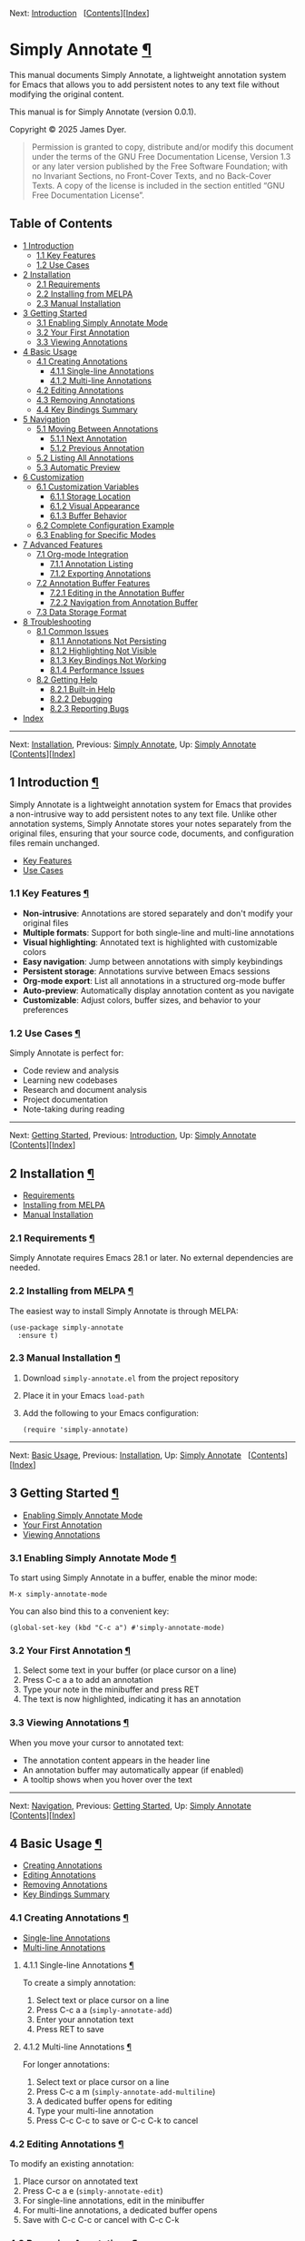 <<Top>>

Next: [[#Introduction][Introduction]]  
[[[#SEC_Contents][Contents]]][[[#Index][Index]]]

* Simply Annotate [[#Simply-Annotate][¶]]
:PROPERTIES:
:CUSTOM_ID: Simply-Annotate
:CLASS: top
:END:
This manual documents Simply Annotate, a lightweight annotation system
for Emacs that allows you to add persistent notes to any text file
without modifying the original content.

This manual is for Simply Annotate (version 0.0.1).

Copyright © 2025 James Dyer.

#+begin_quote
Permission is granted to copy, distribute and/or modify this document
under the terms of the GNU Free Documentation License, Version 1.3 or
any later version published by the Free Software Foundation; with no
Invariant Sections, no Front-Cover Texts, and no Back-Cover Texts. A
copy of the license is included in the section entitled “GNU Free
Documentation License”.

#+end_quote

<<SEC_Contents>>
** Table of Contents
:PROPERTIES:
:CUSTOM_ID: table-of-contents
:CLASS: contents-heading
:END:

- [[#Introduction][1 Introduction]]
  - [[#Key-Features][1.1 Key Features]]
  - [[#Use-Cases][1.2 Use Cases]]
- [[#Installation][2 Installation]]
  - [[#Requirements][2.1 Requirements]]
  - [[#Installing-from-MELPA][2.2 Installing from MELPA]]
  - [[#Manual-Installation][2.3 Manual Installation]]
- [[#Getting-Started][3 Getting Started]]
  - [[#Enabling-Simply-Annotate-Mode][3.1 Enabling Simply Annotate
    Mode]]
  - [[#Your-First-Annotation][3.2 Your First Annotation]]
  - [[#Viewing-Annotations][3.3 Viewing Annotations]]
- [[#Basic-Usage][4 Basic Usage]]
  - [[#Creating-Annotations][4.1 Creating Annotations]]
    - [[#Single_002dline-Annotations][4.1.1 Single-line Annotations]]
    - [[#Multi_002dline-Annotations][4.1.2 Multi-line Annotations]]
  - [[#Editing-Annotations][4.2 Editing Annotations]]
  - [[#Removing-Annotations][4.3 Removing Annotations]]
  - [[#Key-Bindings-Summary][4.4 Key Bindings Summary]]
- [[#Navigation][5 Navigation]]
  - [[#Moving-Between-Annotations][5.1 Moving Between Annotations]]
    - [[#Next-Annotation][5.1.1 Next Annotation]]
    - [[#Previous-Annotation][5.1.2 Previous Annotation]]
  - [[#Listing-All-Annotations][5.2 Listing All Annotations]]
  - [[#Automatic-Preview][5.3 Automatic Preview]]
- [[#Customization][6 Customization]]
  - [[#Customization-Variables][6.1 Customization Variables]]
    - [[#Storage-Location][6.1.1 Storage Location]]
    - [[#Visual-Appearance][6.1.2 Visual Appearance]]
    - [[#Buffer-Behavior][6.1.3 Buffer Behavior]]
  - [[#Complete-Configuration-Example][6.2 Complete Configuration
    Example]]
  - [[#Enabling-for-Specific-Modes][6.3 Enabling for Specific Modes]]
- [[#Advanced-Features][7 Advanced Features]]
  - [[#Org_002dmode-Integration][7.1 Org-mode Integration]]
    - [[#Annotation-Listing][7.1.1 Annotation Listing]]
    - [[#Exporting-Annotations][7.1.2 Exporting Annotations]]
  - [[#Annotation-Buffer-Features][7.2 Annotation Buffer Features]]
    - [[#Editing-in-the-Annotation-Buffer][7.2.1 Editing in the
      Annotation Buffer]]
    - [[#Navigation-from-Annotation-Buffer][7.2.2 Navigation from
      Annotation Buffer]]
  - [[#Data-Storage-Format][7.3 Data Storage Format]]
- [[#Troubleshooting][8 Troubleshooting]]
  - [[#Common-Issues][8.1 Common Issues]]
    - [[#Annotations-Not-Persisting][8.1.1 Annotations Not Persisting]]
    - [[#Highlighting-Not-Visible][8.1.2 Highlighting Not Visible]]
    - [[#Key-Bindings-Not-Working][8.1.3 Key Bindings Not Working]]
    - [[#Performance-Issues][8.1.4 Performance Issues]]
  - [[#Getting-Help][8.2 Getting Help]]
    - [[#Built_002din-Help][8.2.1 Built-in Help]]
    - [[#Debugging][8.2.2 Debugging]]
    - [[#Reporting-Bugs][8.2.3 Reporting Bugs]]
- [[#Index][Index]]

--------------

<<Introduction>>

Next: [[#Installation][Installation]], Previous: [[#Top][Simply
Annotate]], Up: [[#Top][Simply Annotate]]  
[[[#SEC_Contents][Contents]]][[[#Index][Index]]]

** 1 Introduction [[#Introduction-1][¶]]
:PROPERTIES:
:CUSTOM_ID: Introduction-1
:CLASS: chapter
:END:
Simply Annotate is a lightweight annotation system for Emacs that
provides a non-intrusive way to add persistent notes to any text file.
Unlike other annotation systems, Simply Annotate stores your notes
separately from the original files, ensuring that your source code,
documents, and configuration files remain unchanged.

- [[#Key-Features][Key Features]]
- [[#Use-Cases][Use Cases]]

<<Key-Features>>
*** 1.1 Key Features [[#Key-Features][¶]]
:PROPERTIES:
:CUSTOM_ID: key-features
:CLASS: section
:END:
- *Non-intrusive*: Annotations are stored separately and don't modify
  your original files
- *Multiple formats*: Support for both single-line and multi-line
  annotations
- *Visual highlighting*: Annotated text is highlighted with customizable
  colors
- *Easy navigation*: Jump between annotations with simply keybindings
- *Persistent storage*: Annotations survive between Emacs sessions
- *Org-mode export*: List all annotations in a structured org-mode
  buffer
- *Auto-preview*: Automatically display annotation content as you
  navigate
- *Customizable*: Adjust colors, buffer sizes, and behavior to your
  preferences

<<Use-Cases>>
*** 1.2 Use Cases [[#Use-Cases][¶]]
:PROPERTIES:
:CUSTOM_ID: use-cases
:CLASS: section
:END:
Simply Annotate is perfect for:

- Code review and analysis
- Learning new codebases
- Research and document analysis
- Project documentation
- Note-taking during reading

--------------

<<Installation>>

Next: [[#Getting-Started][Getting Started]], Previous:
[[#Introduction][Introduction]], Up: [[#Top][Simply Annotate]]  
[[[#SEC_Contents][Contents]]][[[#Index][Index]]]

** 2 Installation [[#Installation-1][¶]]
:PROPERTIES:
:CUSTOM_ID: Installation-1
:CLASS: chapter
:END:
- [[#Requirements][Requirements]]
- [[#Installing-from-MELPA][Installing from MELPA]]
- [[#Manual-Installation][Manual Installation]]

<<Requirements>>
*** 2.1 Requirements [[#Requirements][¶]]
:PROPERTIES:
:CUSTOM_ID: requirements
:CLASS: section
:END:
Simply Annotate requires Emacs 28.1 or later. No external dependencies
are needed.

<<Installing-from-MELPA>>
*** 2.2 Installing from MELPA [[#Installing-from-MELPA][¶]]
:PROPERTIES:
:CUSTOM_ID: installing-from-melpa
:CLASS: section
:END:
The easiest way to install Simply Annotate is through MELPA:

#+begin_src example-preformatted
(use-package simply-annotate
  :ensure t)
#+end_src

<<Manual-Installation>>
*** 2.3 Manual Installation [[#Manual-Installation][¶]]
:PROPERTIES:
:CUSTOM_ID: manual-installation
:CLASS: section
:END:
1. Download =simply-annotate.el= from the project repository
2. Place it in your Emacs =load-path=
3. Add the following to your Emacs configuration:

   #+begin_src example-preformatted
   (require 'simply-annotate)
   #+end_src

--------------

<<Getting-Started>>

Next: [[#Basic-Usage][Basic Usage]], Previous:
[[#Installation][Installation]], Up: [[#Top][Simply Annotate]]  
[[[#SEC_Contents][Contents]]][[[#Index][Index]]]

** 3 Getting Started [[#Getting-Started-1][¶]]
:PROPERTIES:
:CUSTOM_ID: Getting-Started-1
:CLASS: chapter
:END:
- [[#Enabling-Simply-Annotate-Mode][Enabling Simply Annotate Mode]]
- [[#Your-First-Annotation][Your First Annotation]]
- [[#Viewing-Annotations][Viewing Annotations]]

<<Enabling-Simply-Annotate-Mode>>
*** 3.1 Enabling Simply Annotate Mode [[#Enabling-Simply-Annotate-Mode][¶]]
:PROPERTIES:
:CUSTOM_ID: enabling-simply-annotate-mode
:CLASS: section
:END:
To start using Simply Annotate in a buffer, enable the minor mode:

#+begin_src example-preformatted
M-x simply-annotate-mode
#+end_src

You can also bind this to a convenient key:

#+begin_src example-preformatted
(global-set-key (kbd "C-c a") #'simply-annotate-mode)
#+end_src

<<Your-First-Annotation>>
*** 3.2 Your First Annotation [[#Your-First-Annotation][¶]]
:PROPERTIES:
:CUSTOM_ID: your-first-annotation
:CLASS: section
:END:
1. Select some text in your buffer (or place cursor on a line)
2. Press C-c a a to add an annotation
3. Type your note in the minibuffer and press RET
4. The text is now highlighted, indicating it has an annotation

<<Viewing-Annotations>>
*** 3.3 Viewing Annotations [[#Viewing-Annotations][¶]]
:PROPERTIES:
:CUSTOM_ID: viewing-annotations
:CLASS: section
:END:
When you move your cursor to annotated text:

- The annotation content appears in the header line
- An annotation buffer may automatically appear (if enabled)
- A tooltip shows when you hover over the text

--------------

<<Basic-Usage>>

Next: [[#Navigation][Navigation]], Previous: [[#Getting-Started][Getting
Started]], Up: [[#Top][Simply Annotate]]  
[[[#SEC_Contents][Contents]]][[[#Index][Index]]]

** 4 Basic Usage [[#Basic-Usage-1][¶]]
:PROPERTIES:
:CUSTOM_ID: Basic-Usage-1
:CLASS: chapter
:END:
- [[#Creating-Annotations][Creating Annotations]]
- [[#Editing-Annotations][Editing Annotations]]
- [[#Removing-Annotations][Removing Annotations]]
- [[#Key-Bindings-Summary][Key Bindings Summary]]

<<Creating-Annotations>>
*** 4.1 Creating Annotations [[#Creating-Annotations][¶]]
:PROPERTIES:
:CUSTOM_ID: creating-annotations
:CLASS: section
:END:
- [[#Single_002dline-Annotations][Single-line Annotations]]
- [[#Multi_002dline-Annotations][Multi-line Annotations]]

<<Single_002dline-Annotations>>
**** 4.1.1 Single-line Annotations [[#Single_002dline-Annotations][¶]]
:PROPERTIES:
:CUSTOM_ID: single-line-annotations
:CLASS: subsection
:END:
To create a simply annotation:

1. Select text or place cursor on a line
2. Press C-c a a (=simply-annotate-add=)
3. Enter your annotation text
4. Press RET to save

<<Multi_002dline-Annotations>>
**** 4.1.2 Multi-line Annotations [[#Multi_002dline-Annotations][¶]]
:PROPERTIES:
:CUSTOM_ID: multi-line-annotations
:CLASS: subsection
:END:
For longer annotations:

1. Select text or place cursor on a line
2. Press C-c a m (=simply-annotate-add-multiline=)
3. A dedicated buffer opens for editing
4. Type your multi-line annotation
5. Press C-c C-c to save or C-c C-k to cancel

<<Editing-Annotations>>
*** 4.2 Editing Annotations [[#Editing-Annotations][¶]]
:PROPERTIES:
:CUSTOM_ID: editing-annotations
:CLASS: section
:END:
To modify an existing annotation:

1. Place cursor on annotated text
2. Press C-c a e (=simply-annotate-edit=)
3. For single-line annotations, edit in the minibuffer
4. For multi-line annotations, a dedicated buffer opens
5. Save with C-c C-c or cancel with C-c C-k

<<Removing-Annotations>>
*** 4.3 Removing Annotations [[#Removing-Annotations][¶]]
:PROPERTIES:
:CUSTOM_ID: removing-annotations
:CLASS: section
:END:
To delete an annotation:

1. Place cursor on annotated text
2. Press C-c a d (=simply-annotate-remove=)
3. The annotation is immediately removed

<<Key-Bindings-Summary>>
*** 4.4 Key Bindings Summary [[#Key-Bindings-Summary][¶]]
:PROPERTIES:
:CUSTOM_ID: key-bindings-summary
:CLASS: section
:END:
| Key Binding | Command                    |
|-------------+----------------------------|
| C-c a a     | Add single-line annotation |
| C-c a m     | Add multi-line annotation  |
| C-c a e     | Edit annotation at point   |
| C-c a d     | Remove annotation at point |
| C-c a n     | Next annotation            |
| C-c a p     | Previous annotation        |
| C-c a l     | List all annotations       |
| C-c a t     | Toggle auto-show buffer    |

--------------

<<Navigation>>

Next: [[#Customization][Customization]], Previous: [[#Basic-Usage][Basic
Usage]], Up: [[#Top][Simply Annotate]]  
[[[#SEC_Contents][Contents]]][[[#Index][Index]]]

** 5 Navigation [[#Navigation-1][¶]]
:PROPERTIES:
:CUSTOM_ID: Navigation-1
:CLASS: chapter
:END:
- [[#Moving-Between-Annotations][Moving Between Annotations]]
- [[#Listing-All-Annotations][Listing All Annotations]]
- [[#Automatic-Preview][Automatic Preview]]

<<Moving-Between-Annotations>>
*** 5.1 Moving Between Annotations [[#Moving-Between-Annotations][¶]]
:PROPERTIES:
:CUSTOM_ID: moving-between-annotations
:CLASS: section
:END:
- [[#Next-Annotation][Next Annotation]]
- [[#Previous-Annotation][Previous Annotation]]

<<Next-Annotation>>
**** 5.1.1 Next Annotation [[#Next-Annotation][¶]]
:PROPERTIES:
:CUSTOM_ID: next-annotation
:CLASS: subsection
:END:
Press C-c a n (=simply-annotate-next=) to jump to the next annotation in
the buffer. If you're at the last annotation, it wraps to the first one.

<<Previous-Annotation>>
**** 5.1.2 Previous Annotation [[#Previous-Annotation][¶]]
:PROPERTIES:
:CUSTOM_ID: previous-annotation
:CLASS: subsection
:END:
Press C-c a p (=simply-annotate-previous=) to jump to the previous
annotation in the buffer. If you're at the first annotation, it wraps to
the last one.

<<Listing-All-Annotations>>
*** 5.2 Listing All Annotations [[#Listing-All-Annotations][¶]]
:PROPERTIES:
:CUSTOM_ID: listing-all-annotations
:CLASS: section
:END:
Press C-c a l (=simply-annotate-list=) to open an org-mode buffer
showing all annotations in the current buffer. This provides:

- A structured overview of all your annotations
- Clickable links to jump directly to each annotation
- Line numbers for easy reference
- The ability to export or save the annotation summary

<<Automatic-Preview>>
*** 5.3 Automatic Preview [[#Automatic-Preview][¶]]
:PROPERTIES:
:CUSTOM_ID: automatic-preview
:CLASS: section
:END:
When =simply-annotate-auto-show-buffer= is enabled (the default), moving
your cursor to annotated text automatically:

- Updates the header line with annotation information
- Shows the annotation content in a dedicated buffer
- Displays the annotation number and total count

--------------

<<Customization>>

Next: [[#Advanced-Features][Advanced Features]], Previous:
[[#Navigation][Navigation]], Up: [[#Top][Simply Annotate]]  
[[[#SEC_Contents][Contents]]][[[#Index][Index]]]

** 6 Customization [[#Customization-1][¶]]
:PROPERTIES:
:CUSTOM_ID: Customization-1
:CLASS: chapter
:END:
- [[#Customization-Variables][Customization Variables]]
- [[#Complete-Configuration-Example][Complete Configuration Example]]
- [[#Enabling-for-Specific-Modes][Enabling for Specific Modes]]

<<Customization-Variables>>
*** 6.1 Customization Variables [[#Customization-Variables][¶]]
:PROPERTIES:
:CUSTOM_ID: customization-variables
:CLASS: section
:END:
- [[#Storage-Location][Storage Location]]
- [[#Visual-Appearance][Visual Appearance]]
- [[#Buffer-Behavior][Buffer Behavior]]

<<Storage-Location>>
**** 6.1.1 Storage Location [[#Storage-Location][¶]]
:PROPERTIES:
:CUSTOM_ID: storage-location
:CLASS: subsection
:END:
- Variable: *simply-annotate-file*
  [[#index-simply_002dannotate_002dfile][¶]] :: File to store
  annotations. Default is =simply-annotations.el= in your
  =user-emacs-directory=.

  #+begin_src example-preformatted
  (setq simply-annotate-file "~/my-annotations.el")
  #+end_src

<<Visual-Appearance>>
**** 6.1.2 Visual Appearance [[#Visual-Appearance][¶]]
:PROPERTIES:
:CUSTOM_ID: visual-appearance
:CLASS: subsection
:END:
- Variable: *simply-annotate-highlight-face*
  [[#index-simply_002dannotate_002dhighlight_002dface][¶]] :: Face used
  to highlight annotated text. Default is yellow background with black
  foreground.

  #+begin_src example-preformatted
  ;; Subtle highlighting
  (setq simply-annotate-highlight-face 
        '(:background "#fff3cd" :foreground "#856404"))

  ;; High contrast
  (setq simply-annotate-highlight-face 
        '(:background "#007acc" :foreground "white" :weight bold))

  ;; Use existing face
  (setq simply-annotate-highlight-face 'highlight)
  #+end_src

<<Buffer-Behavior>>
**** 6.1.3 Buffer Behavior [[#Buffer-Behavior][¶]]
:PROPERTIES:
:CUSTOM_ID: buffer-behavior
:CLASS: subsection
:END:
- Variable: *simply-annotate-buffer-name*
  [[#index-simply_002dannotate_002dbuffer_002dname][¶]] :: Name of the
  buffer used to display annotation content. Default is
  ‘=*Annotation*='.

- Variable: *simply-annotate-auto-show-buffer*
  [[#index-simply_002dannotate_002dauto_002dshow_002dbuffer][¶]] :: Whether
  to automatically show the annotation buffer when cursor moves to
  annotated text. Default is =t=.

  #+begin_src example-preformatted
  ;; Disable auto-show
  (setq simply-annotate-auto-show-buffer nil)
  #+end_src

- Variable: *simply-annotate-buffer-height*
  [[#index-simply_002dannotate_002dbuffer_002dheight][¶]] :: Height of
  the annotation buffer as a fraction of the frame height. Default is
  =0.3= (30% of frame height).

  #+begin_src example-preformatted
  ;; Smaller annotation buffer
  (setq simply-annotate-buffer-height 0.2)
  #+end_src

<<Complete-Configuration-Example>>
*** 6.2 Complete Configuration Example [[#Complete-Configuration-Example][¶]]
:PROPERTIES:
:CUSTOM_ID: complete-configuration-example
:CLASS: section
:END:

#+begin_src example-preformatted
(use-package simply-annotate
  :ensure t
  :custom
  ;; Custom storage location
  (simply-annotate-file "~/Documents/annotations.el")
  
  ;; Subtle highlighting
  (simply-annotate-highlight-face 
   '(:background "lightblue" :foreground "darkblue"))
  
  ;; Smaller annotation buffer
  (simply-annotate-buffer-height 0.25)
  
  ;; Disable auto-show
  (simply-annotate-auto-show-buffer nil)
  
  :bind
  ;; Custom key binding
  (("C-c n" . simply-annotate-mode)))
#+end_src

<<Enabling-for-Specific-Modes>>
*** 6.3 Enabling for Specific Modes [[#Enabling-for-Specific-Modes][¶]]
:PROPERTIES:
:CUSTOM_ID: enabling-for-specific-modes
:CLASS: section
:END:
You can automatically enable Simply Annotate for specific file types:

#+begin_src example-preformatted
;; Enable for programming modes
(add-hook 'prog-mode-hook #'simply-annotate-mode)

;; Enable for text modes
(add-hook 'text-mode-hook #'simply-annotate-mode)

;; Enable for specific modes
(add-hook 'python-mode-hook #'simply-annotate-mode)
(add-hook 'org-mode-hook #'simply-annotate-mode)
#+end_src

--------------

<<Advanced-Features>>

Next: [[#Troubleshooting][Troubleshooting]], Previous:
[[#Customization][Customization]], Up: [[#Top][Simply Annotate]]  
[[[#SEC_Contents][Contents]]][[[#Index][Index]]]

** 7 Advanced Features [[#Advanced-Features-1][¶]]
:PROPERTIES:
:CUSTOM_ID: Advanced-Features-1
:CLASS: chapter
:END:
- [[#Org_002dmode-Integration][Org-mode Integration]]
- [[#Annotation-Buffer-Features][Annotation Buffer Features]]
- [[#Data-Storage-Format][Data Storage Format]]

<<Org_002dmode-Integration>>
*** 7.1 Org-mode Integration [[#Org_002dmode-Integration][¶]]
:PROPERTIES:
:CUSTOM_ID: org-mode-integration
:CLASS: section
:END:
- [[#Annotation-Listing][Annotation Listing]]
- [[#Exporting-Annotations][Exporting Annotations]]

<<Annotation-Listing>>
**** 7.1.1 Annotation Listing [[#Annotation-Listing][¶]]
:PROPERTIES:
:CUSTOM_ID: annotation-listing
:CLASS: subsection
:END:
The =simply-annotate-list= command creates a structured org-mode buffer
with all annotations. This buffer includes:

- A title with the source buffer name
- Hierarchical organization with headings
- Clickable links to jump to annotations
- Line numbers for reference
- Full annotation text

<<Exporting-Annotations>>
**** 7.1.2 Exporting Annotations [[#Exporting-Annotations][¶]]
:PROPERTIES:
:CUSTOM_ID: exporting-annotations
:CLASS: subsection
:END:
You can export your annotations by:

1. Running C-c a l to create the org-mode listing
2. Saving the resulting buffer to a file
3. Using org-mode export functions to convert to various formats

<<Annotation-Buffer-Features>>
*** 7.2 Annotation Buffer Features [[#Annotation-Buffer-Features][¶]]
:PROPERTIES:
:CUSTOM_ID: annotation-buffer-features
:CLASS: section
:END:
- [[#Editing-in-the-Annotation-Buffer][Editing in the Annotation
  Buffer]]
- [[#Navigation-from-Annotation-Buffer][Navigation from Annotation
  Buffer]]

<<Editing-in-the-Annotation-Buffer>>
**** 7.2.1 Editing in the Annotation Buffer [[#Editing-in-the-Annotation-Buffer][¶]]
:PROPERTIES:
:CUSTOM_ID: editing-in-the-annotation-buffer
:CLASS: subsection
:END:
When viewing an annotation in the dedicated buffer:

- Press C-x C-q to enter edit mode
- Make your changes to the annotation text
- Press C-c C-c to save changes
- Press C-c C-k to cancel editing

<<Navigation-from-Annotation-Buffer>>
**** 7.2.2 Navigation from Annotation Buffer [[#Navigation-from-Annotation-Buffer][¶]]
:PROPERTIES:
:CUSTOM_ID: navigation-from-annotation-buffer
:CLASS: subsection
:END:
While in the annotation buffer, you can:

- Press n to go to the next annotation
- Press p to go to the previous annotation
- Press q to close the annotation buffer

<<Data-Storage-Format>>
*** 7.3 Data Storage Format [[#Data-Storage-Format][¶]]
:PROPERTIES:
:CUSTOM_ID: data-storage-format
:CLASS: section
:END:
Annotations are stored in a Lisp data structure organized by file:

#+begin_src example-preformatted
((file1 . ((start . 100) (end . 150) (text . "My note")))
 (file2 . ((start . 200) (end . 250) (text . "Another note"))))
#+end_src

This format is:

- Human-readable and editable
- Version control friendly
- Portable between systems
- Efficient for loading and saving

--------------

<<Troubleshooting>>

Next: [[#Index][Index]], Previous: [[#Advanced-Features][Advanced
Features]], Up: [[#Top][Simply Annotate]]  
[[[#SEC_Contents][Contents]]][[[#Index][Index]]]

** 8 Troubleshooting [[#Troubleshooting-1][¶]]
:PROPERTIES:
:CUSTOM_ID: Troubleshooting-1
:CLASS: chapter
:END:
- [[#Common-Issues][Common Issues]]
- [[#Getting-Help][Getting Help]]

<<Common-Issues>>
*** 8.1 Common Issues [[#Common-Issues][¶]]
:PROPERTIES:
:CUSTOM_ID: common-issues
:CLASS: section
:END:
- [[#Annotations-Not-Persisting][Annotations Not Persisting]]
- [[#Highlighting-Not-Visible][Highlighting Not Visible]]
- [[#Key-Bindings-Not-Working][Key Bindings Not Working]]
- [[#Performance-Issues][Performance Issues]]

<<Annotations-Not-Persisting>>
**** 8.1.1 Annotations Not Persisting [[#Annotations-Not-Persisting][¶]]
:PROPERTIES:
:CUSTOM_ID: annotations-not-persisting
:CLASS: subsection
:END:
*Problem*: Annotations disappear between Emacs sessions.

*Solutions*:

- Check that =simply-annotate-file= points to a writable location
- Ensure the directory exists
- Verify file permissions
- Check for errors in the *Messages* buffer

<<Highlighting-Not-Visible>>
**** 8.1.2 Highlighting Not Visible [[#Highlighting-Not-Visible][¶]]
:PROPERTIES:
:CUSTOM_ID: highlighting-not-visible
:CLASS: subsection
:END:
*Problem*: Annotated text doesn't appear highlighted.

*Solutions*:

- Customize =simply-annotate-highlight-face= for your color theme
- Check for conflicting overlays from other packages
- Try a high-contrast color scheme temporarily
- Restart Emacs after making face changes

<<Key-Bindings-Not-Working>>
**** 8.1.3 Key Bindings Not Working [[#Key-Bindings-Not-Working][¶]]
:PROPERTIES:
:CUSTOM_ID: key-bindings-not-working
:CLASS: subsection
:END:
*Problem*: Annotation commands don't respond to key presses.

*Solutions*:

- Ensure =simply-annotate-mode= is enabled
- Check for conflicting key bindings with C-h k
- Try the commands via M-x to test functionality
- Review your configuration for binding conflicts

<<Performance-Issues>>
**** 8.1.4 Performance Issues [[#Performance-Issues][¶]]
:PROPERTIES:
:CUSTOM_ID: performance-issues
:CLASS: subsection
:END:
*Problem*: Emacs feels slow with many annotations.

*Solutions*:

- Consider splitting large annotation databases
- Disable =simply-annotate-auto-show-buffer= for better performance
- Use fewer visual effects in =simply-annotate-highlight-face=
- Regular cleanup of unused annotations

<<Getting-Help>>
*** 8.2 Getting Help [[#Getting-Help][¶]]
:PROPERTIES:
:CUSTOM_ID: getting-help
:CLASS: section
:END:
- [[#Built_002din-Help][Built-in Help]]
- [[#Debugging][Debugging]]
- [[#Reporting-Bugs][Reporting Bugs]]

<<Built_002din-Help>>
**** 8.2.1 Built-in Help [[#Built_002din-Help][¶]]
:PROPERTIES:
:CUSTOM_ID: built-in-help
:CLASS: subsection
:END:
- C-h m - Show mode documentation when =simply-annotate-mode= is active
- C-h k followed by a key - Show what a key binding does
- M-x describe-variable - Get information about customization variables
- M-x describe-function - Get help for specific commands

<<Debugging>>
**** 8.2.2 Debugging [[#Debugging][¶]]
:PROPERTIES:
:CUSTOM_ID: debugging
:CLASS: subsection
:END:
To debug issues:

1. Check the *Messages* buffer for error messages
2. Try M-x toggle-debug-on-error to get detailed error information
3. Test with emacs -Q to eliminate configuration conflicts
4. Verify the annotation file contents manually

<<Reporting-Bugs>>
**** 8.2.3 Reporting Bugs [[#Reporting-Bugs][¶]]
:PROPERTIES:
:CUSTOM_ID: reporting-bugs
:CLASS: subsection
:END:
When reporting issues, please include:

- Emacs version (M-x emacs-version)
- Simply Annotate version
- Minimal configuration to reproduce the problem
- Steps to reproduce the issue
- Error messages or unexpected behavior description

--------------

<<Index>>

Previous: [[#Troubleshooting][Troubleshooting]], Up: [[#Top][Simply
Annotate]]   [[[#SEC_Contents][Contents]]][[[#Index][Index]]]

** Index [[#Index-1][¶]]
:PROPERTIES:
:CUSTOM_ID: Index-1
:CLASS: unnumbered
:END:

| Jump to:   | [[#Index_cp_letter-A][*A*]]   [[#Index_cp_letter-B][*B*]]   [[#Index_cp_letter-C][*C*]]   [[#Index_cp_letter-G][*G*]]   [[#Index_cp_letter-I][*I*]]   [[#Index_cp_letter-M][*M*]]   [[#Index_cp_letter-N][*N*]]   [[#Index_cp_letter-O][*O*]]   [[#Index_cp_letter-P][*P*]]   [[#Index_cp_letter-Q][*Q*]]   [[#Index_cp_letter-S][*S*]]   [[#Index_cp_letter-T][*T*]]   |

|                | Index Entry                                                       | Section                                   |
| -------------- |                                                                   |                                           |
| A              |                                                                   |                                           |
|                | [[#index-advanced-features][advanced features]]                   | [[#Advanced-Features][Advanced Features]] |
|                | [[#index-annotations][annotations]]                               | [[#Basic-Usage][Basic Usage]]             |
| -------------- |                                                                   |                                           |
| B              |                                                                   |                                           |
|                | [[#index-basic-usage][basic usage]]                               | [[#Basic-Usage][Basic Usage]]             |
| -------------- |                                                                   |                                           |
| C              |                                                                   |                                           |
|                | [[#index-configuration][configuration]]                           | [[#Customization][Customization]]         |
|                | [[#index-customization][customization]]                           | [[#Customization][Customization]]         |
| -------------- |                                                                   |                                           |
| G              |                                                                   |                                           |
|                | [[#index-getting-started][getting started]]                       | [[#Getting-Started][Getting Started]]     |
| -------------- |                                                                   |                                           |
| I              |                                                                   |                                           |
|                | [[#index-installation][installation]]                             | [[#Installation][Installation]]           |
|                | [[#index-introduction][introduction]]                             | [[#Introduction][Introduction]]           |
| -------------- |                                                                   |                                           |
| M              |                                                                   |                                           |
|                | [[#index-moving-between-annotations][moving between annotations]] | [[#Navigation][Navigation]]               |
| -------------- |                                                                   |                                           |
| N              |                                                                   |                                           |
|                | [[#index-navigation][navigation]]                                 | [[#Navigation][Navigation]]               |
| -------------- |                                                                   |                                           |
| O              |                                                                   |                                           |
|                | [[#index-org_002dmode-integration][org-mode integration]]         | [[#Advanced-Features][Advanced Features]] |
|                | [[#index-overview][overview]]                                     | [[#Introduction][Introduction]]           |
| -------------- |                                                                   |                                           |
| P              |                                                                   |                                           |
|                | [[#index-problems][problems]]                                     | [[#Troubleshooting][Troubleshooting]]     |
| -------------- |                                                                   |                                           |
| Q              |                                                                   |                                           |
|                | [[#index-quick-start][quick start]]                               | [[#Getting-Started][Getting Started]]     |
| -------------- |                                                                   |                                           |
| S              |                                                                   |                                           |
|                | [[#index-setup][setup]]                                           | [[#Installation][Installation]]           |
| -------------- |                                                                   |                                           |
| T              |                                                                   |                                           |
|                | [[#index-troubleshooting][troubleshooting]]                       | [[#Troubleshooting][Troubleshooting]]     |
| -------------- |                                                                   |                                           |

| Jump to:   | [[#Index_cp_letter-A][*A*]]   [[#Index_cp_letter-B][*B*]]   [[#Index_cp_letter-C][*C*]]   [[#Index_cp_letter-G][*G*]]   [[#Index_cp_letter-I][*I*]]   [[#Index_cp_letter-M][*M*]]   [[#Index_cp_letter-N][*N*]]   [[#Index_cp_letter-O][*O*]]   [[#Index_cp_letter-P][*P*]]   [[#Index_cp_letter-Q][*Q*]]   [[#Index_cp_letter-S][*S*]]   [[#Index_cp_letter-T][*T*]]   |
